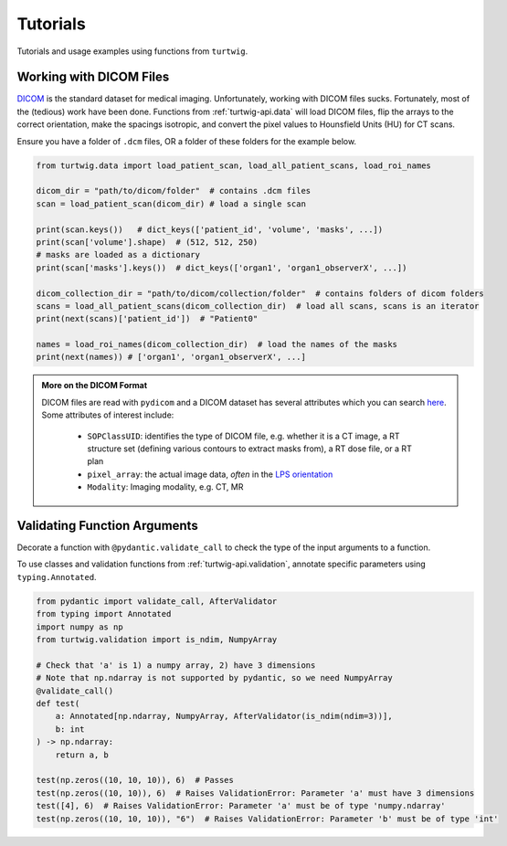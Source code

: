 .. _tutorials:

Tutorials
=========

Tutorials and usage examples using functions from ``turtwig``.

Working with DICOM Files
------------------------
`DICOM <https://www.dicomstandard.org/>`_ is the standard dataset 
for medical imaging. Unfortunately, working with DICOM files sucks. 
Fortunately, most of the (tedious) work have been done. Functions
from :ref:`turtwig-api.data` will load DICOM files, flip
the arrays to the correct orientation, make the spacings isotropic,
and convert the pixel values to Hounsfield Units (HU) for CT scans.

Ensure you have a folder of ``.dcm`` files, OR a folder of these folders
for the example below.


.. code-block:: python

    from turtwig.data import load_patient_scan, load_all_patient_scans, load_roi_names

    dicom_dir = "path/to/dicom/folder"  # contains .dcm files
    scan = load_patient_scan(dicom_dir) # load a single scan

    print(scan.keys())   # dict_keys(['patient_id', 'volume', 'masks', ...])
    print(scan['volume'].shape)  # (512, 512, 250)
    # masks are loaded as a dictionary
    print(scan['masks'].keys())  # dict_keys(['organ1', 'organ1_observerX', ...])

    dicom_collection_dir = "path/to/dicom/collection/folder"  # contains folders of dicom folders
    scans = load_all_patient_scans(dicom_collection_dir)  # load all scans, scans is an iterator
    print(next(scans)['patient_id'])  # "Patient0"

    names = load_roi_names(dicom_collection_dir)  # load the names of the masks
    print(next(names)) # ['organ1', 'organ1_observerX', ...]


.. admonition:: More on the DICOM Format
    :class: info

    DICOM files are read with ``pydicom`` and a DICOM dataset has several 
    attributes which you can search `here <https://dicom.innolitics.com/ciods#>`_.
    Some attributes of interest include:
    
        - ``SOPClassUID``: identifies the type of DICOM file, e.g. whether it is a CT image, 
          a RT structure set (defining various contours to extract masks from), a RT dose file, 
          or a RT plan
        - ``pixel_array``: the actual image data, *often* in the `LPS orientation <https://www.slicer.org/wiki/Coordinate_systems>`_
        - ``Modality``: Imaging modality, e.g. CT, MR



Validating Function Arguments
-----------------------------

Decorate a function with ``@pydantic.validate_call`` to check the type of the 
input arguments to a function.

To use classes and validation functions from :ref:`turtwig-api.validation`,
annotate specific parameters using ``typing.Annotated``.

.. code-block:: python

    from pydantic import validate_call, AfterValidator
    from typing import Annotated
    import numpy as np
    from turtwig.validation import is_ndim, NumpyArray

    # Check that 'a' is 1) a numpy array, 2) have 3 dimensions
    # Note that np.ndarray is not supported by pydantic, so we need NumpyArray
    @validate_call()
    def test(
        a: Annotated[np.ndarray, NumpyArray, AfterValidator(is_ndim(ndim=3))],
        b: int
    ) -> np.ndarray:
        return a, b

    test(np.zeros((10, 10, 10)), 6)  # Passes
    test(np.zeros((10, 10)), 6)  # Raises ValidationError: Parameter 'a' must have 3 dimensions
    test([4], 6)  # Raises ValidationError: Parameter 'a' must be of type 'numpy.ndarray'
    test(np.zeros((10, 10, 10)), "6")  # Raises ValidationError: Parameter 'b' must be of type 'int'